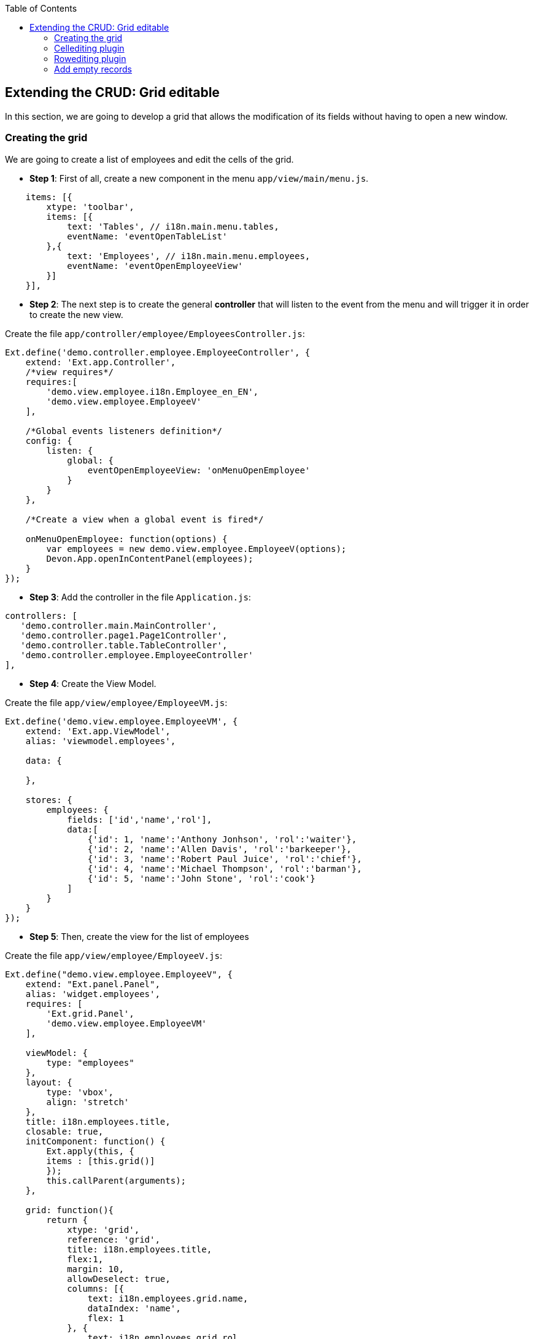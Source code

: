 :toc: macro
toc::[]

:doctype: book
:reproducible:
:source-highlighter: rouge
:listing-caption: Listing

== Extending the CRUD: Grid editable

In this section, we are going to develop a grid that allows the modification of its fields without having to open a new window.

=== Creating the grid

We are going to create a list of employees and edit the cells of the grid.

* **Step 1**: First of all, create a new component in the menu `app/view/main/menu.js`.

[source,javascript]
----
    items: [{
        xtype: 'toolbar',
        items: [{
            text: 'Tables', // i18n.main.menu.tables,
            eventName: 'eventOpenTableList'
        },{
            text: 'Employees', // i18n.main.menu.employees,
            eventName: 'eventOpenEmployeeView'
        }]
    }],
----

* **Step 2**: The next step is to create the general **controller** that will listen to the event from the menu and will trigger it in order to create the new view.

Create the file `app/controller/employee/EmployeesController.js`:

[source,javascript]
----
Ext.define('demo.controller.employee.EmployeeController', {
    extend: 'Ext.app.Controller',
    /*view requires*/
    requires:[
        'demo.view.employee.i18n.Employee_en_EN',
        'demo.view.employee.EmployeeV'
    ],

    /*Global events listeners definition*/
    config: {
        listen: {
            global: {
                eventOpenEmployeeView: 'onMenuOpenEmployee'
            }
        }
    },

    /*Create a view when a global event is fired*/
    
    onMenuOpenEmployee: function(options) {
        var employees = new demo.view.employee.EmployeeV(options);
        Devon.App.openInContentPanel(employees);
    }
});
----

* **Step 3**: Add the controller in the file `Application.js`:

[source,javascript]
----
controllers: [
   'demo.controller.main.MainController',
   'demo.controller.page1.Page1Controller',
   'demo.controller.table.TableController',
   'demo.controller.employee.EmployeeController'
],
----

* **Step 4**: Create the View Model. 

Create the file `app/view/employee/EmployeeVM.js`:

[source,javascript]
----
Ext.define('demo.view.employee.EmployeeVM', {
    extend: 'Ext.app.ViewModel',
    alias: 'viewmodel.employees',

    data: {
        
    },
    
    stores: {
        employees: {
            fields: ['id','name','rol'],
            data:[
                {'id': 1, 'name':'Anthony Jonhson', 'rol':'waiter'},
                {'id': 2, 'name':'Allen Davis', 'rol':'barkeeper'},
                {'id': 3, 'name':'Robert Paul Juice', 'rol':'chief'},
                {'id': 4, 'name':'Michael Thompson', 'rol':'barman'},
                {'id': 5, 'name':'John Stone', 'rol':'cook'}
            ]
        }
    }
});
----

* **Step 5**: Then, create the view for the list of employees

Create the file `app/view/employee/EmployeeV.js`:

[source,javascript]
----
Ext.define("demo.view.employee.EmployeeV", {
    extend: "Ext.panel.Panel",
    alias: 'widget.employees',
    requires: [
        'Ext.grid.Panel',
        'demo.view.employee.EmployeeVM'
    ],

    viewModel: {
        type: "employees"
    },
    layout: {
        type: 'vbox',
        align: 'stretch'
    },
    title: i18n.employees.title,
    closable: true,
    initComponent: function() {
        Ext.apply(this, {
        items : [this.grid()]
        });
        this.callParent(arguments);
    },
    
    grid: function(){
        return {
            xtype: 'grid',
            reference: 'grid',
            title: i18n.employees.title,
            flex:1,
            margin: 10,
            allowDeselect: true,
            columns: [{
                text: i18n.employees.grid.name,
                dataIndex: 'name',
                flex: 1
            }, {
                text: i18n.employees.grid.rol,
                dataIndex: 'rol'
            }],
            bind: {
                store: '{employees}'
            }
        }
    }
});
----

* **Step 6**: Finally, we have to create the file with the internationalizated texts.

Create the file `app/view/employee/i18n/Employee_en_EN.js`:

[source,javascript]
----
Ext.define('demo.view.employee.i18n.Employee_en_EN',{
    extend:'Devon.I18nBundle',
    singleton:true,
    i18n:{
        employees: {
            title: 'Employees',
            grid:{
                name: 'Name',
                rol: 'Rol'
            }
        }

    }
});
----

Now, check the output and see that we have created a list of employees:

image::images/client-gui-sencha/employees.PNG[Employees,width="450", link="images/client-gui-sencha/employees.PNG"]

=== Cellediting plugin

Once the base of our view is defined with a list of employees, we are going to add some functionality to have an editable grid.
First of all, we are going to add a plugin to our grid in order to edit cells.

Edit the file `app/view/employee/EmployeeV.js`:

[source,javascript]
----
    grid: function(){
        return {
            xtype: 'grid',
            reference: 'grid',
            title: i18n.employees.title,
            flex:1,
            margin: 10,
            allowDeselect: true,
            plugins: {
                ptype: 'cellediting',
                clicksToEdit: 2
            },
            columns: [{
    …
----

Now, we can configure column by column the editor type that we want for each of them.  By default, if any type of editor has been specified (textfield, numberfield, datefield, etc.) the type will be `textfield`.

Let's add a textfield editor to the `Name column`.
Edit the file `app/view/employee/EmployeeV.js`:

[source,javascript]
----
columns: [{
        text: i18n.employees.grid.name,
        dataIndex: 'name',
        flex: 1,
        editor: {
            allowBlank: false
        }
        },{
        text: i18n.employees.grid.rol,
        dataIndex: 'rol'
    }
]
----

Check that we can edit the column `Name`:

image::images/client-gui-sencha/editEmployeeCell.PNG[Cellediting,width="450", link="images/client-gui-sencha/editEmployeeCell.PNG"]

==== Combobox as an editing cell

Modify the column `Rol` to be editable as a `combobox` component.

Add a new store in the file `app/view/employee/EmployeeVM.js`:

[source,javascript]
----
    stores: {
        employees: {
            fields: ['id','name','rol'],
            data:[
                {'id': 1, 'name':'Anthony Jonhson', 'rol':'waiter'},
                {'id': 2, 'name':'Allen Davis', 'rol':'barkeeper'},
                {'id': 3, 'name':'Robert Paul Juice', 'rol':'chief'},
                {'id': 4, 'name':'Michael Thompson', 'rol':'barman'},
                {'id': 5, 'name':'John Stone', 'rol':'cook'}
            ]
        },
        roles: {
            fields: ['rol'],
            data:[
                {'rol':'waiter'},
                {'rol':'barkeeper'},
                {'rol':'chief'},
                {'rol':'barman'},
                {'rol':'cook'}
            ]
        }
    }
----

Modify the column `Rol` in `app/view/employee/EmployeeV.js`:

[source,javascript]
----
columns: [{
    text: i18n.employees.grid.name,
    dataIndex: 'name',
    flex: 1,
    editor: {
        allowBlank: false
    }
}, {
    text: i18n.employees.grid.rol,
    dataIndex: 'rol',
    editor:{
        xtype: 'combobox',
        bind: {
            store: '{roles}'
        },
        displayField: 'rol',
        valueField: 'rol',
        editable: false,
        queryMode: 'local',
        forceSelection: true,
        triggerAction: 'all',
        allowBlank: false
    }
}],
----

Check the output in the screen with the changes we have made:

image::images/client-gui-sencha/editingCombo.PNG[Cellediting Combobox,width="450", link="images/client-gui-sencha/editingCombo.PNG"]

==== Dirty

Note that, after editing a cell, it shows a red mark.  It indicates that the cell is `dirty`, it means that the changes have not been confirmed.  For that purpose, after editing the grid we should send the data to the server to confirm it or just commit the change in the view.

The first option is the most usual.  However, for this example, we are going to take the second option.

Modify the file `app/view/employee/EmployeeV.js` adding a listener to commit the change in the grid:

[source,javascript]
----
    grid: function(){
        return {
            xtype: 'grid',
            reference: 'grid',
         …

            bind: {
                store: '{employees}'
            },
            listeners:{
                edit: function(editor, e) {                
                e.record.commit();
            }    
         }
        }
    }
----

We could have created a **ViewController** to manage the listener but we have decided to simplify the example and show another way to treat the event.

Navigate to the application and check that there is not red mark anymore after editing a cell.

=== Rowediting plugin

In this example we allow to edit the grid cell by cell, but if we want to edit the whole row at a time, we just have to change the type of plugin used.

Modify the type of plugin in the view `app/view/employee/EmployeeV.js`:

[source,javascript]
----
plugins: {
    ptype: 'rowediting',
    clicksToEdit: 2
},
----

Navigate to the application and check the new behaviour when editing the grid:

image::images/client-gui-sencha/rowediting.PNG[Rowediting,width="450", link="images/client-gui-sencha/rowediting.PNG"]

=== Add empty records

Now, we want to add new records to the store.

We are going to add a button `Add` in the bbar property of the grid and create an empty record for our store.   As the grid is editable we would fill the data and have a new record for our employee list.

* **Step 1**: The first step is to create a new button in the grid:

[source,javascript]
----
bbar: {
    items: [{
        text: i18n.employees.add,
        handler: 'addEmployee'
    }
    ]
},
----

* **Step 2**: Create the **viewController** `EmployeeVC.js` in `app/view/employee/` folder:

[source,javascript]
----
Ext.define('demo.view.employee.EmployeeVC', {
    extend: 'Ext.app.ViewController',
    alias: 'controller.employee-controller',

    addEmployee: function() {  
        var vm = this.getViewModel();

        vm.get("employees").add({
            id: null,
            name: null,
            rol: null
        });
    }
});
----

* **Step 3**: Add the reference in the file `Employee_en_EN.js` for the button:

[source,javascript]
----
Ext.define('demo.view.employee.i18n.Employee_en_EN',{
    extend:'Devon.I18nBundle',
    singleton:true,
    i18n:{
        employees: {
            title: 'Employees',
            grid:{
                name: 'Name',
                rol: 'Rol'
            },
            add: 'Add'
        }
    }
});
----

* **Step 4**: Finally, add the reference of the **ViewController** in the view:

[source,javascript]
----
    requires: [
        'Ext.grid.Panel',
        'demo.view.employee.EmployeeVM',
        'demo.view.employee.EmployeeVC'
    ],

    viewModel: {
        type: "employees"
    },
    controller: 'employee-controller',
----

Navigate to the application and check that when we click on the button `Add` a new empty record is created in the grid ready to be edited.
